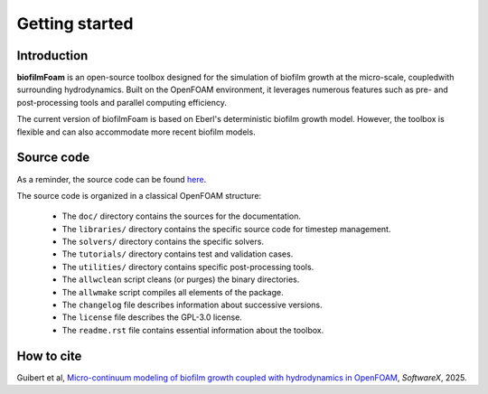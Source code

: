 Getting started
===============

Introduction
------------

**biofilmFoam** is an open-source toolbox designed for the simulation of biofilm growth at the micro-scale, coupledwith surrounding hydrodynamics. Built on the OpenFOAM environment, it leverages numerous features such as pre- and post-processing tools and parallel computing efficiency.

The current version of biofilmFoam is based on Eberl's deterministic biofilm growth model. However, the toolbox is flexible and can also accommodate more recent biofilm models.

Source code
-----------

As a reminder, the source code can be found `here <https://github.com/rguibert/biofilmFoam>`_.

The source code is organized in a classical OpenFOAM structure:

  - The ``doc/`` directory contains the sources for the documentation.

  - The ``libraries/`` directory contains the specific source code for timestep management.

  - The ``solvers/`` directory contains the specific solvers.

  - The ``tutorials/`` directory contains test and validation cases.

  - The ``utilities/`` directory contains specific post-processing tools.

  - The ``allwclean`` script cleans (or purges) the binary directories.

  - The ``allwmake`` script compiles all elements of the package.
    
  - The ``changelog`` file describes information about successive versions.

  - The ``license`` file describes the GPL-3.0 license.

  - The ``readme.rst`` file contains essential information about the toolbox.

How to cite
-----------

Guibert et al, `Micro-continuum modeling of biofilm growth coupled with hydrodynamics in OpenFOAM <https://www.sciencedirect.com/science/article/pii/S2352711024003819>`_, *SoftwareX*, 2025.

